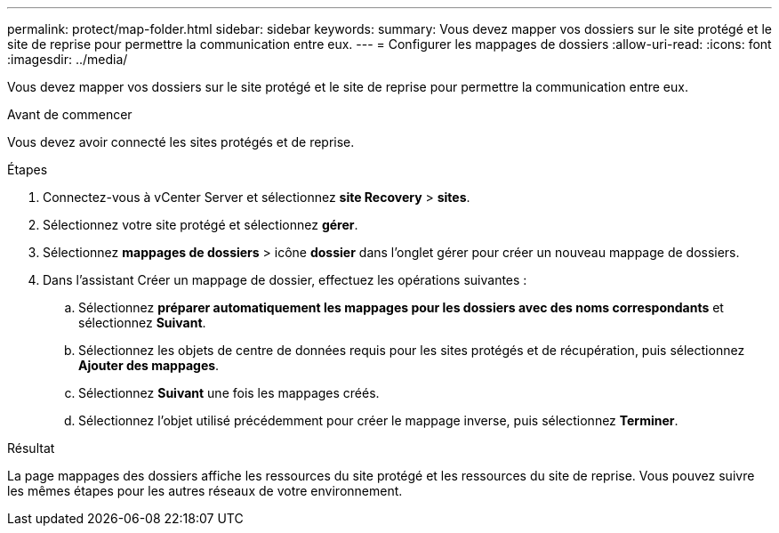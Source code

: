 ---
permalink: protect/map-folder.html 
sidebar: sidebar 
keywords:  
summary: Vous devez mapper vos dossiers sur le site protégé et le site de reprise pour permettre la communication entre eux. 
---
= Configurer les mappages de dossiers
:allow-uri-read: 
:icons: font
:imagesdir: ../media/


[role="lead"]
Vous devez mapper vos dossiers sur le site protégé et le site de reprise pour permettre la communication entre eux.

.Avant de commencer
Vous devez avoir connecté les sites protégés et de reprise.

.Étapes
. Connectez-vous à vCenter Server et sélectionnez *site Recovery* > *sites*.
. Sélectionnez votre site protégé et sélectionnez *gérer*.
. Sélectionnez *mappages de dossiers* > icône *dossier* dans l'onglet gérer pour créer un nouveau mappage de dossiers.
. Dans l'assistant Créer un mappage de dossier, effectuez les opérations suivantes :
+
.. Sélectionnez *préparer automatiquement les mappages pour les dossiers avec des noms correspondants* et sélectionnez *Suivant*.
.. Sélectionnez les objets de centre de données requis pour les sites protégés et de récupération, puis sélectionnez *Ajouter des mappages*.
.. Sélectionnez *Suivant* une fois les mappages créés.
.. Sélectionnez l'objet utilisé précédemment pour créer le mappage inverse, puis sélectionnez *Terminer*.




.Résultat
La page mappages des dossiers affiche les ressources du site protégé et les ressources du site de reprise. Vous pouvez suivre les mêmes étapes pour les autres réseaux de votre environnement.
